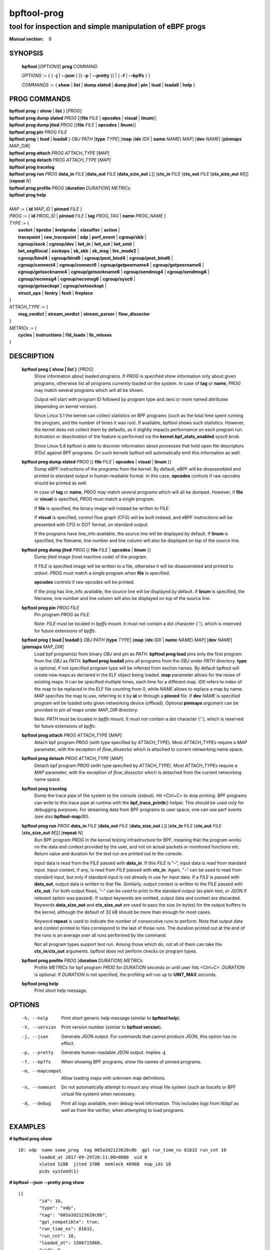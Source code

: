 ================
bpftool-prog
================
-------------------------------------------------------------------------------
tool for inspection and simple manipulation of eBPF progs
-------------------------------------------------------------------------------

:Manual section: 8

SYNOPSIS
========

	**bpftool** [*OPTIONS*] **prog** *COMMAND*

	*OPTIONS* := { { **-j** | **--json** } [{ **-p** | **--pretty** }] | { **-f** | **--bpffs** } }

	*COMMANDS* :=
	{ **show** | **list** | **dump xlated** | **dump jited** | **pin** | **load**
	| **loadall** | **help** }

PROG COMMANDS
=============

|	**bpftool** **prog** { **show** | **list** } [*PROG*]
|	**bpftool** **prog dump xlated** *PROG* [{**file** *FILE* | **opcodes** | **visual** | **linum**}]
|	**bpftool** **prog dump jited**  *PROG* [{**file** *FILE* | **opcodes** | **linum**}]
|	**bpftool** **prog pin** *PROG* *FILE*
|	**bpftool** **prog** { **load** | **loadall** } *OBJ* *PATH* [**type** *TYPE*] [**map** {**idx** *IDX* | **name** *NAME*} *MAP*] [**dev** *NAME*] [**pinmaps** *MAP_DIR*]
|	**bpftool** **prog attach** *PROG* *ATTACH_TYPE* [*MAP*]
|	**bpftool** **prog detach** *PROG* *ATTACH_TYPE* [*MAP*]
|	**bpftool** **prog tracelog**
|	**bpftool** **prog run** *PROG* **data_in** *FILE* [**data_out** *FILE* [**data_size_out** *L*]] [**ctx_in** *FILE* [**ctx_out** *FILE* [**ctx_size_out** *M*]]] [**repeat** *N*]
|	**bpftool** **prog profile** *PROG* [**duration** *DURATION*] *METRICs*
|	**bpftool** **prog help**
|
|	*MAP* := { **id** *MAP_ID* | **pinned** *FILE* }
|	*PROG* := { **id** *PROG_ID* | **pinned** *FILE* | **tag** *PROG_TAG* | **name** *PROG_NAME* }
|	*TYPE* := {
|		**socket** | **kprobe** | **kretprobe** | **classifier** | **action** |
|		**tracepoint** | **raw_tracepoint** | **xdp** | **perf_event** | **cgroup/skb** |
|		**cgroup/sock** | **cgroup/dev** | **lwt_in** | **lwt_out** | **lwt_xmit** |
|		**lwt_seg6local** | **sockops** | **sk_skb** | **sk_msg** | **lirc_mode2** |
|		**cgroup/bind4** | **cgroup/bind6** | **cgroup/post_bind4** | **cgroup/post_bind6** |
|		**cgroup/connect4** | **cgroup/connect6** | **cgroup/getpeername4** | **cgroup/getpeername6** |
|               **cgroup/getsockname4** | **cgroup/getsockname6** | **cgroup/sendmsg4** | **cgroup/sendmsg6** |
|		**cgroup/recvmsg4** | **cgroup/recvmsg6** | **cgroup/sysctl** |
|		**cgroup/getsockopt** | **cgroup/setsockopt** |
|		**struct_ops** | **fentry** | **fexit** | **freplace**
|	}
|       *ATTACH_TYPE* := {
|		**msg_verdict** | **stream_verdict** | **stream_parser** | **flow_dissector**
|	}
|	*METRICs* := {
|		**cycles** | **instructions** | **l1d_loads** | **llc_misses**
|	}


DESCRIPTION
===========
	**bpftool prog { show | list }** [*PROG*]
		  Show information about loaded programs.  If *PROG* is
		  specified show information only about given programs,
		  otherwise list all programs currently loaded on the system.
		  In case of **tag** or **name**, *PROG* may match several
		  programs which will all be shown.

		  Output will start with program ID followed by program type and
		  zero or more named attributes (depending on kernel version).

		  Since Linux 5.1 the kernel can collect statistics on BPF
		  programs (such as the total time spent running the program,
		  and the number of times it was run). If available, bpftool
		  shows such statistics. However, the kernel does not collect
		  them by defaults, as it slightly impacts performance on each
		  program run. Activation or deactivation of the feature is
		  performed via the **kernel.bpf_stats_enabled** sysctl knob.

		  Since Linux 5.8 bpftool is able to discover information about
		  processes that hold open file descriptors (FDs) against BPF
		  programs. On such kernels bpftool will automatically emit this
		  information as well.

	**bpftool prog dump xlated** *PROG* [{ **file** *FILE* | **opcodes** | **visual** | **linum** }]
		  Dump eBPF instructions of the programs from the kernel. By
		  default, eBPF will be disassembled and printed to standard
		  output in human-readable format. In this case, **opcodes**
		  controls if raw opcodes should be printed as well.

		  In case of **tag** or **name**, *PROG* may match several
		  programs which will all be dumped.  However, if **file** or
		  **visual** is specified, *PROG* must match a single program.

		  If **file** is specified, the binary image will instead be
		  written to *FILE*.

		  If **visual** is specified, control flow graph (CFG) will be
		  built instead, and eBPF instructions will be presented with
		  CFG in DOT format, on standard output.

		  If the programs have line_info available, the source line will
		  be displayed by default.  If **linum** is specified,
		  the filename, line number and line column will also be
		  displayed on top of the source line.

	**bpftool prog dump jited**  *PROG* [{ **file** *FILE* | **opcodes** | **linum** }]
		  Dump jited image (host machine code) of the program.

		  If *FILE* is specified image will be written to a file,
		  otherwise it will be disassembled and printed to stdout.
		  *PROG* must match a single program when **file** is specified.

		  **opcodes** controls if raw opcodes will be printed.

		  If the prog has line_info available, the source line will
		  be displayed by default.  If **linum** is specified,
		  the filename, line number and line column will also be
		  displayed on top of the source line.

	**bpftool prog pin** *PROG* *FILE*
		  Pin program *PROG* as *FILE*.

		  Note: *FILE* must be located in *bpffs* mount. It must not
		  contain a dot character ('.'), which is reserved for future
		  extensions of *bpffs*.

	**bpftool prog { load | loadall }** *OBJ* *PATH* [**type** *TYPE*] [**map** {**idx** *IDX* | **name** *NAME*} *MAP*] [**dev** *NAME*] [**pinmaps** *MAP_DIR*]
		  Load bpf program(s) from binary *OBJ* and pin as *PATH*.
		  **bpftool prog load** pins only the first program from the
		  *OBJ* as *PATH*. **bpftool prog loadall** pins all programs
		  from the *OBJ* under *PATH* directory.
		  **type** is optional, if not specified program type will be
		  inferred from section names.
		  By default bpftool will create new maps as declared in the ELF
		  object being loaded.  **map** parameter allows for the reuse
		  of existing maps.  It can be specified multiple times, each
		  time for a different map.  *IDX* refers to index of the map
		  to be replaced in the ELF file counting from 0, while *NAME*
		  allows to replace a map by name.  *MAP* specifies the map to
		  use, referring to it by **id** or through a **pinned** file.
		  If **dev** *NAME* is specified program will be loaded onto
		  given networking device (offload).
		  Optional **pinmaps** argument can be provided to pin all
		  maps under *MAP_DIR* directory.

		  Note: *PATH* must be located in *bpffs* mount. It must not
		  contain a dot character ('.'), which is reserved for future
		  extensions of *bpffs*.

	**bpftool prog attach** *PROG* *ATTACH_TYPE* [*MAP*]
		  Attach bpf program *PROG* (with type specified by
		  *ATTACH_TYPE*). Most *ATTACH_TYPEs* require a *MAP*
		  parameter, with the exception of *flow_dissector* which is
		  attached to current networking name space.

	**bpftool prog detach** *PROG* *ATTACH_TYPE* [*MAP*]
		  Detach bpf program *PROG* (with type specified by
		  *ATTACH_TYPE*). Most *ATTACH_TYPEs* require a *MAP*
		  parameter, with the exception of *flow_dissector* which is
		  detached from the current networking name space.

	**bpftool prog tracelog**
		  Dump the trace pipe of the system to the console (stdout).
		  Hit <Ctrl+C> to stop printing. BPF programs can write to this
		  trace pipe at runtime with the **bpf_trace_printk**\ () helper.
		  This should be used only for debugging purposes. For
		  streaming data from BPF programs to user space, one can use
		  perf events (see also **bpftool-map**\ (8)).

	**bpftool prog run** *PROG* **data_in** *FILE* [**data_out** *FILE* [**data_size_out** *L*]] [**ctx_in** *FILE* [**ctx_out** *FILE* [**ctx_size_out** *M*]]] [**repeat** *N*]
		  Run BPF program *PROG* in the kernel testing infrastructure
		  for BPF, meaning that the program works on the data and
		  context provided by the user, and not on actual packets or
		  monitored functions etc. Return value and duration for the
		  test run are printed out to the console.

		  Input data is read from the *FILE* passed with **data_in**.
		  If this *FILE* is "**-**", input data is read from standard
		  input. Input context, if any, is read from *FILE* passed with
		  **ctx_in**. Again, "**-**" can be used to read from standard
		  input, but only if standard input is not already in use for
		  input data. If a *FILE* is passed with **data_out**, output
		  data is written to that file. Similarly, output context is
		  written to the *FILE* passed with **ctx_out**. For both
		  output flows, "**-**" can be used to print to the standard
		  output (as plain text, or JSON if relevant option was
		  passed). If output keywords are omitted, output data and
		  context are discarded. Keywords **data_size_out** and
		  **ctx_size_out** are used to pass the size (in bytes) for the
		  output buffers to the kernel, although the default of 32 kB
		  should be more than enough for most cases.

		  Keyword **repeat** is used to indicate the number of
		  consecutive runs to perform. Note that output data and
		  context printed to files correspond to the last of those
		  runs. The duration printed out at the end of the runs is an
		  average over all runs performed by the command.

		  Not all program types support test run. Among those which do,
		  not all of them can take the **ctx_in**/**ctx_out**
		  arguments. bpftool does not perform checks on program types.

	**bpftool prog profile** *PROG* [**duration** *DURATION*] *METRICs*
		  Profile *METRICs* for bpf program *PROG* for *DURATION*
		  seconds or until user hits <Ctrl+C>. *DURATION* is optional.
		  If *DURATION* is not specified, the profiling will run up to
		  **UINT_MAX** seconds.

	**bpftool prog help**
		  Print short help message.

OPTIONS
=======
	-h, --help
		  Print short generic help message (similar to **bpftool help**).

	-V, --version
		  Print version number (similar to **bpftool version**).

	-j, --json
		  Generate JSON output. For commands that cannot produce JSON, this
		  option has no effect.

	-p, --pretty
		  Generate human-readable JSON output. Implies **-j**.

	-f, --bpffs
		  When showing BPF programs, show file names of pinned
		  programs.

	-m, --mapcompat
		  Allow loading maps with unknown map definitions.

	-n, --nomount
		  Do not automatically attempt to mount any virtual file system
		  (such as tracefs or BPF virtual file system) when necessary.

	-d, --debug
		  Print all logs available, even debug-level information. This
		  includes logs from libbpf as well as from the verifier, when
		  attempting to load programs.

EXAMPLES
========
**# bpftool prog show**

::

    10: xdp  name some_prog  tag 005a3d2123620c8b  gpl run_time_ns 81632 run_cnt 10
            loaded_at 2017-09-29T20:11:00+0000  uid 0
            xlated 528B  jited 370B  memlock 4096B  map_ids 10
            pids systemd(1)

**# bpftool --json --pretty prog show**

::

    [{
            "id": 10,
            "type": "xdp",
            "tag": "005a3d2123620c8b",
            "gpl_compatible": true,
            "run_time_ns": 81632,
            "run_cnt": 10,
            "loaded_at": 1506715860,
            "uid": 0,
            "bytes_xlated": 528,
            "jited": true,
            "bytes_jited": 370,
            "bytes_memlock": 4096,
            "map_ids": [10
            ],
            "pids": [{
                    "pid": 1,
                    "comm": "systemd"
                }
            ]
        }
    ]

|
| **# bpftool prog dump xlated id 10 file /tmp/t**
| **$ ls -l /tmp/t**

::

    -rw------- 1 root root 560 Jul 22 01:42 /tmp/t

**# bpftool prog dump jited tag 005a3d2123620c8b**

::

    0:   push   %rbp
    1:   mov    %rsp,%rbp
    2:   sub    $0x228,%rsp
    3:   sub    $0x28,%rbp
    4:   mov    %rbx,0x0(%rbp)

|
| **# mount -t bpf none /sys/fs/bpf/**
| **# bpftool prog pin id 10 /sys/fs/bpf/prog**
| **# bpftool prog load ./my_prog.o /sys/fs/bpf/prog2**
| **# ls -l /sys/fs/bpf/**

::

    -rw------- 1 root root 0 Jul 22 01:43 prog
    -rw------- 1 root root 0 Jul 22 01:44 prog2

**# bpftool prog dump jited pinned /sys/fs/bpf/prog opcodes**

::

   0:   push   %rbp
        55
   1:   mov    %rsp,%rbp
        48 89 e5
   4:   sub    $0x228,%rsp
        48 81 ec 28 02 00 00
   b:   sub    $0x28,%rbp
        48 83 ed 28
   f:   mov    %rbx,0x0(%rbp)
        48 89 5d 00

|
| **# bpftool prog load xdp1_kern.o /sys/fs/bpf/xdp1 type xdp map name rxcnt id 7**
| **# bpftool prog show pinned /sys/fs/bpf/xdp1**

::

    9: xdp  name xdp_prog1  tag 539ec6ce11b52f98  gpl
            loaded_at 2018-06-25T16:17:31-0700  uid 0
            xlated 488B  jited 336B  memlock 4096B  map_ids 7

**# rm /sys/fs/bpf/xdp1**

|
| **# bpftool prog profile id 337 duration 10 cycles instructions llc_misses**

::

         51397 run_cnt
      40176203 cycles                                                 (83.05%)
      42518139 instructions    #   1.06 insns per cycle               (83.39%)
           123 llc_misses      #   2.89 LLC misses per million insns  (83.15%)

SEE ALSO
========
	**bpf**\ (2),
	**bpf-helpers**\ (7),
	**bpftool**\ (8),
	**bpftool-btf**\ (8),
	**bpftool-cgroup**\ (8),
	**bpftool-feature**\ (8),
	**bpftool-gen**\ (8),
	**bpftool-iter**\ (8),
	**bpftool-link**\ (8),
	**bpftool-map**\ (8),
	**bpftool-net**\ (8),
	**bpftool-perf**\ (8),
	**bpftool-struct_ops**\ (8)

